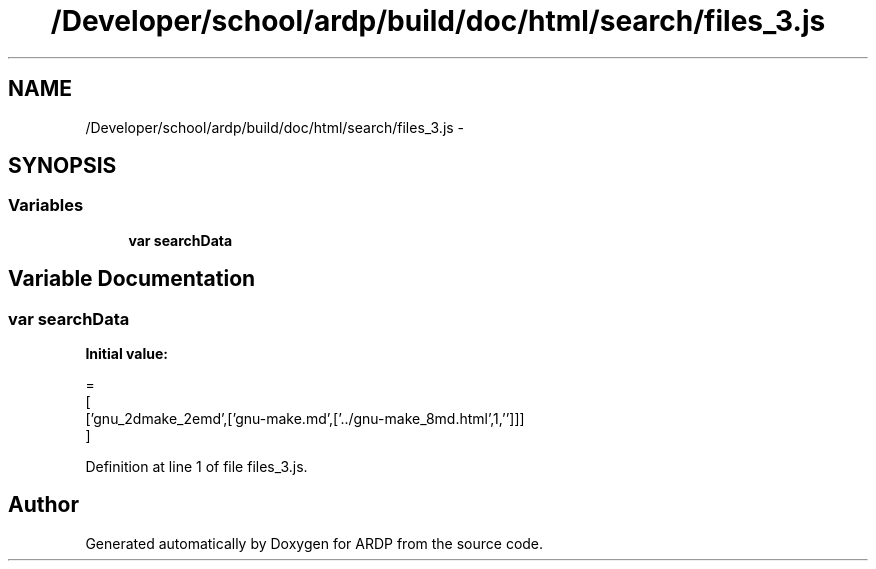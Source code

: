 .TH "/Developer/school/ardp/build/doc/html/search/files_3.js" 3 "Tue Apr 19 2016" "Version 2.1.3" "ARDP" \" -*- nroff -*-
.ad l
.nh
.SH NAME
/Developer/school/ardp/build/doc/html/search/files_3.js \- 
.SH SYNOPSIS
.br
.PP
.SS "Variables"

.in +1c
.ti -1c
.RI "\fBvar\fP \fBsearchData\fP"
.br
.in -1c
.SH "Variable Documentation"
.PP 
.SS "\fBvar\fP searchData"
\fBInitial value:\fP
.PP
.nf
=
[
  ['gnu_2dmake_2emd',['gnu-make\&.md',['\&.\&./gnu-make_8md\&.html',1,'']]]
]
.fi
.PP
Definition at line 1 of file files_3\&.js\&.
.SH "Author"
.PP 
Generated automatically by Doxygen for ARDP from the source code\&.
